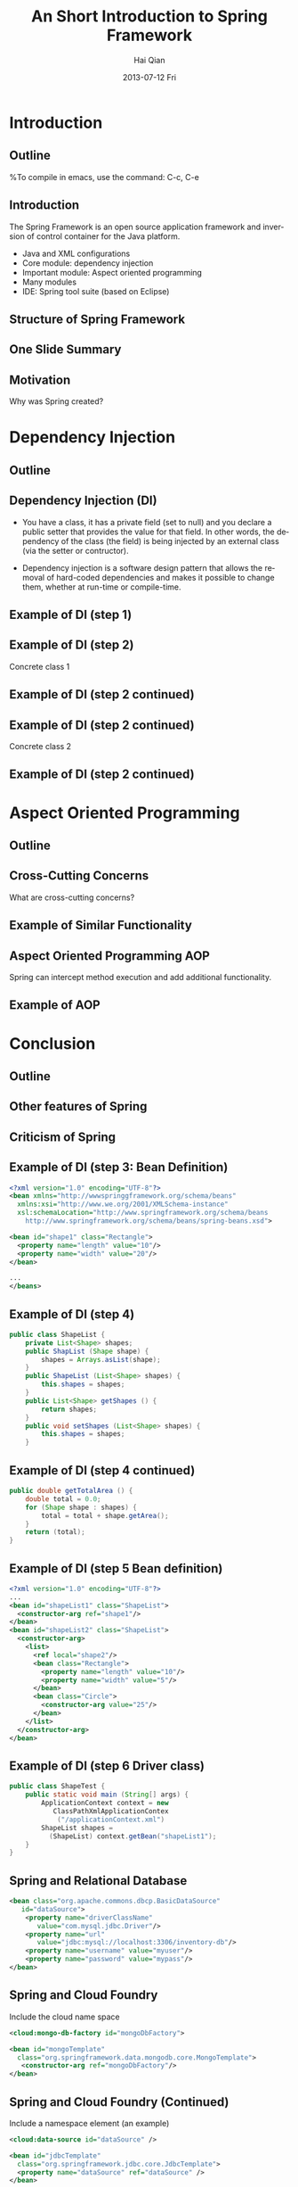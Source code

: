#+TITLE:     An Short Introduction to Spring Framework
#+AUTHOR:    Hai Qian
#+EMAIL:     qianh1@gpopivotal
#+DATE:      2013-07-12 Fri

#+DESCRIPTION:
#+KEYWORDS:
#+LANGUAGE:  en
#+OPTIONS:   H:3 num:t toc:nil \n:nil @:t ::t |:t ^:t -:t f:t *:t <:t
#+OPTIONS:   TeX:t LaTeX:t ltoc:nil skip:nil d:nil todo:t pri:nil tags:not-in-toc
#+INFOJS_OPT: view:nil mouse:underline buttons:0 path:http://orgmode.org/org-info.js
#+EXPORT_SELECT_TAGS: export
#+EXPORT_EXCLUDE_TAGS: noexport
#+LINK_UP:   
#+LINK_HOME: 
#+XSLT:

#+startup: beamer
#+LaTeX_CLASS: beamer
#+LaTeX_CLASS_OPTIONS: [bigger]

#+BEAMER_FRAME_LEVEL: 2

#+COLUMNS: %40ITEM %10BEAMER_env(Env) %9BEAMER_envargs(Env Args) %4BEAMER_col(Col) %10BEAMER_extra(Extra)

#+latex_header: \mode<beamer>{\usetheme{Madrid}}

* Introduction

** Outline
%To compile in emacs, use the command: C-c, C-e
\begin{itemize}
\item\framebox{Introduction}

\item Inversion of Control (IoC)

\item Aspect Oriented Programming (AOP)

\item Conclusion

\end{itemize}

  
** Introduction
The Spring Framework is an open source application framework and
inversion of control container for the Java platform.
:PROPERTIES:
:BEAMER_envargs: [<+->]
:END:
- Java and XML configurations
- Core module: dependency injection
- Important module: Aspect oriented programming
- Many modules
- IDE: Spring tool suite (based on Eclipse)


** Structure of Spring Framework


\begin{center}
\includegraphics[width=0.9\textwidth]{~/spring-slides/spring_structure.png}
\end{center}



** One Slide Summary
\begin{itemize}
\item{Challenge: A common design pattern is the “big ball of mud”.}

\item{A BIG BALL OF MUD is haphazardly structured, sprawling, sloppy, duct-tape and bailing wire, spaghetti code jungle. --Brian Foote and Joseph Yoder}

\item{Goal of Spring: Prevent a big ball of mud. }  

\end{itemize}


** Motivation
Why was Spring created?
\begin{itemize}

\item{Bad design patterns makes code hard to learn, maintain, and change.}

\item{Bad design patterns are easy to fall into (deadlines, cost, ect). }

\item{By enforcing the good design patterns, the code is better off in the long term.  } 

\end{itemize}


* Dependency Injection
** Outline
\begin{itemize}
\item Introduction

\item \framebox{Inversion of Control (IoC)}

\item Aspect Oriented Programming (AOP)

\item Conclusion

\end{itemize}


** Dependency Injection (DI)

- You have a class, it has a private field (set to null) and you declare
  a public setter that provides the value for that field. In other
  words, the dependency of the class (the field) is being injected by an
  external class (via the setter or contructor). 

#+BEAMER: \pause

- Dependency injection is a software design pattern that allows the
  removal of hard-coded dependencies and makes it possible to change
  them, whether at run-time or compile-time. 


** Example of DI (step 1)



\begin{verbatim}
public abstract class Shape {

    public abstract double getArea();
    
    public void printInfo() {
        System.out.printf("%s with area of %,.2f%n",
                          getClass().getSimpleName(),
                          getArea();
    }
}
\end{verbatim}




** Example of DI (step 2)


Concrete class 1

\begin{verbatim}
public class Rectangular extends Shape {
    private double length, width;

    public Rectangular () {}

    public Rectangular (double length, double width) {
        setLength(length);
        setWidth(width);
    }
\end{verbatim}




** Example of DI (step 2 continued)



\begin{verbatim}
    public double getLength() {
        return (length);
    }
    public void setLength (double length) {
        this.length = length;
    }
    public double getWidth() {
        return (width);
    }
    public void setWidth (double width) {
        this.width = width;
    }
    public double getArea () {
        return (length * width)
    }
}
\end{verbatim}




** Example of DI (step 2 continued)


Concrete class 2

\begin{verbatim}
public class Circle extends Shape {
    private double radius = 1.0;

    public Circle () {}

    public Circle (double radius) {
        setRadius (radius);
    }
\end{verbatim}




** Example of DI (step 2 continued)



\begin{verbatim}
    public double getRadius () {
        return (radius);
    }

    public void setRadius (double radius) {
        this.radius = radius;
    }

    public double getArea () {
        return (Math.PI * radius * radius);
    }
}
\end{verbatim}



* Aspect Oriented Programming

** Outline
\begin{itemize}
\item Introduction

\item Inversion of Control (IoC)

\item \framebox{Aspect Oriented Programming (AOP)}

\item Conclusion

\end{itemize}



** Cross-Cutting Concerns

What are cross-cutting concerns?
\begin{itemize}
\item{Similar high-level functionality that is part of many functions (such as
logging or input validation).}

\item{Adding this functionality to each function is cumbersome, causes
code clutter, and promotes code duplication. }  
\end{itemize}


** Example of Similar Functionality

\begin{verbatim}
public class C1 {
   public void setAttributeB(int  a){
    system.out.println(”Entering method setAttributeB");
    ...
    }
...
}

public class C2 {
   public void setAttributeC(int  a){
    system.out.println("Entering method setAttributeC");
    ...
    }
...
}

\end{verbatim}




** Aspect Oriented Programming AOP
Spring can intercept method execution and add additional
functionality.  

\begin{itemize}
\item Can add functionality before method execution, after execution, or after thrown exceptions.  

\item Can define additional functionality for individual arguments, or for all functions matching a pattern.  
\end{itemize}


** Example of AOP



\begin{verbatim}
public class Intercept implements MethodInterceptor {
   @Override
   public Object invoke(MethodInvocation methodInvocation)
   {
    System.out.println(”Entering method : "
     + methodInvocation.getMethod().getName());
    System.out.println("Method arguments : "
     + Arrays.toString(methodInvocation.getArguments()));
   }
}

\end{verbatim}



* Conclusion

** Outline
\begin{itemize}
\item Introduction

\item Inversion of Control (IoC)

\item Aspect Oriented Programming (AOP)

\item \framebox{Conclusion}

\end{itemize}


** Other features of Spring
\begin{itemize}

\item Rish unit testing framework.

\item Support for Quartz and Hiberate and other frameworks.

\item Declarative transaction management and other data access support.

\end{itemize}

** Criticism of Spring
\begin{itemize}

\item{Spring apps need lots of XML.}  %Thus, spring includes all the weaknesses of XML. 

\item{Compile time errors become runtime errors.}

\item{Reduced type safety.  }

\item{Spring is a huge frame.} %150 Mb, 2400 classes in the javadocs
\end{itemize}

** Example of DI (step 3: Bean Definition)
#+begin_src xml
<?xml version="1.0" encoding="UTF-8"?>
<bean xmlns="http://wwwspringgframework.org/schema/beans"
  xmlns:xsi="http://www.we.org/2001/XMLSchema-instance"
  xsl:schemaLocation="http://www.springframework.org/schema/beans
    http://www.springframework.org/schema/beans/spring-beans.xsd">

<bean id="shape1" class="Rectangle">
  <property name="length" value="10"/>
  <property name="width" value="20"/>
</bean>

...
</beans>
#+end_src

** Example of DI (step 4)
#+begin_src java
public class ShapeList {
    private List<Shape> shapes;
    public ShapList (Shape shape) {
        shapes = Arrays.asList(shape);
    }
    public ShapeList (List<Shape> shapes) {
        this.shapes = shapes;
    }
    public List<Shape> getShapes () {
        return shapes;
    }
    public void setShapes (List<Shape> shapes) {
        this.shapes = shapes;
    }
#+end_src

** Example of DI (step 4 continued)
#+begin_src java
public double getTotalArea () {
    double total = 0.0;
    for (Shape shape : shapes) {
        total = total + shape.getArea();
    }
    return (total);
}
#+end_src

** Example of DI (step 5 Bean definition)
#+begin_src xml
<?xml version="1.0" encoding="UTF-8"?>
...
<bean id="shapeList1" class="ShapeList">
  <constructor-arg ref="shape1"/>
</bean>
<bean id="shapeList2" class="ShapeList">
  <constructor-arg>
    <list>
      <ref local="shape2"/>
      <bean class="Rectangle">
        <property name="length" value="10"/>
        <property name="width" value="5"/>
      </bean>
      <bean class="Circle">
        <constructor-arg value="25"/>
      </bean>
    </list>
  </constructor-arg>
</bean>
#+end_src

** Example of DI (step 6 Driver class)
#+begin_src java
public class ShapeTest {
    public static void main (String[] args) {
        ApplicationContext context = new 
           ClassPathXmlApplicationContex
            ("/applicationContext.xml")
        ShapeList shapes = 
          (ShapeList) context.getBean("shapeList1");
    }
}
#+end_src

** Spring and Relational Database
#+begin_src xml
<bean class="org.apache.commons.dbcp.BasicDataSource" 
   id="dataSource">
    <property name="driverClassName" 
       value="com.mysql.jdbc.Driver"/>
    <property name="url" 
       value="jdbc:mysql://localhost:3306/inventory-db"/>
    <property name="username" value="myuser"/>
    <property name="password" value="mypass"/>
</bean>
#+end_src

** Spring and Cloud Foundry
Include the cloud name space
#+begin_src xml
<cloud:mongo-db-factory id="mongoDbFactory">
 
<bean id="mongoTemplate" 
  class="org.springframework.data.mongodb.core.MongoTemplate">
   <constructor-arg ref="mongoDbFactory"/>
</bean>
#+end_src

** Spring and Cloud Foundry (Continued)
Include a namespace element (an example)
#+begin_src xml
<cloud:data-source id="dataSource" />
 
<bean id="jdbcTemplate" 
  class="org.springframework.jdbc.core.JdbcTemplate">
  <property name="dataSource" ref="dataSource" />
</bean>
#+end_src

** Why Spring
- Spring is a framework that helps you to "wire" different components
  together. It is most useful in cases where you have a lot of
  components and you might decide to combine them in different ways, or
  wish to make it easy to swap out one component for another depending
  on different settings or environments
#+BEAMER: \pause
- Easier testing
#+BEAMER: \pause
- Easier access to other services
